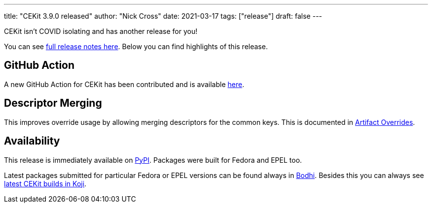 ---
title: "CEKit 3.9.0 released"
author: "Nick Cross"
date: 2021-03-17
tags: ["release"]
draft: false
---


CEKit isn't COVID isolating and has another release for you!


You can see link:https://github.com/cekit/cekit/releases/tag/3.9.0[full release notes here].
Below you can find highlights of this release.

== GitHub Action

A new GitHub Action for CEKit has been contributed and is available link:https://github.com/cekit/actions-setup-cekit[here].

== Descriptor Merging

This improves override usage by allowing merging descriptors for the common keys. This is documented in link:https://docs.cekit.io/en/latest/handbook/overrides.htm#artifact-overridesl[Artifact Overrides].

== Availability

This release is immediately available on link:https://pypi.org/project/cekit/[PyPI]. Packages
were built for Fedora and EPEL too.

Latest packages submitted for particular Fedora or EPEL versions can be found always in
link:https://bodhi.fedoraproject.org/updates/?packages=cekit[Bodhi]. Besides this you can always
see link:https://koji.fedoraproject.org/koji/packageinfo?packageID=28120[latest CEKit builds in Koji].
